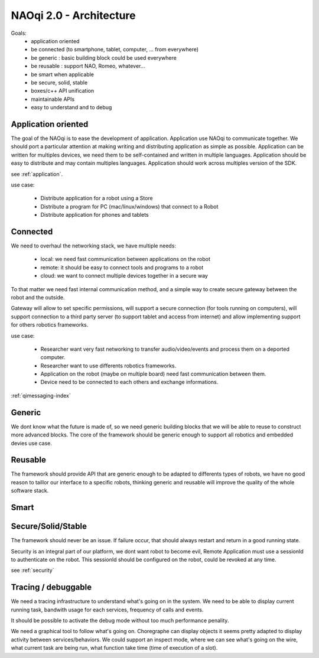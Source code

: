 .. _architecture:

NAOqi 2.0 - Architecture
========================

Goals:
 - application oriented
 - be connected (to smartphone, tablet, computer, ... from everywhere)
 - be generic : basic building block could be used everywhere
 - be reusable : support NAO, Romeo, whatever...
 - be smart when applicable
 - be secure, solid, stable
 - boxes/c++ API unification
 - maintainable APIs
 - easy to understand and to debug

Application oriented
--------------------

The goal of the NAOqi is to ease the development of application. Application use NAOqi to communicate together.
We should port a particular attention at making writing and distributing application as simple as possible.
Application can be written for multiples devices, we need them to be self-contained and written in multiple languages.
Application should be easy to distribute and may contain multiples languages. Application should work across multiples
version of the SDK.

see :ref:`application`.

use case:

 - Distribute application for a robot using a Store
 - Distribute a program for PC (mac/linux/windows) that connect to a Robot
 - Distribute application for phones and tablets

Connected
---------

We need to overhaul the networking stack, we have multiple needs:

 - local: we need fast communication between applications on the robot
 - remote: it should be easy to connect tools and programs to a robot
 - cloud: we want to connect multiple devices together in a secure way

To that matter we need fast internal communication method, and a simple way to create secure gateway between the robot and the outside.

Gateway will allow to set specific permissions, will support a secure connection (for tools running on computers), will support connection
to a third party server (to support tablet and access from internet) and allow implementing support for others robotics frameworks.

use case:

 - Researcher want very fast networking to transfer audio/video/events and process them on a deported computer.
 - Researcher want to use differents robotics frameworks.
 - Application on the robot (maybe on multiple board) need fast communication between them.
 - Device need to be connected to each others and exchange informations.

:ref:`qimessaging-index`

Generic
-------

We dont know what the future is made of, so we need generic building blocks that we will be able to reuse to construct more advanced blocks.
The core of the framework should be generic enough to support all robotics and embedded devies use case.

Reusable
--------

The framework should provide API that are generic enough to be adapted to differents types of robots, we have no good reason to taillor
our interface to a specific robots, thinking generic and reusable will improve the quality of the whole software stack.

Smart
-----

Secure/Solid/Stable
--------------------

The framework should never be an issue. If failure occur, that should always restart and return in a good running state.


Security is an integral part of our platform, we dont want robot to become evil,
Remote Application must use a sessionId to authenticate on the robot. This sessionId should be configured on the robot, could be revoked at any time.

see :ref:`security`


Tracing / debuggable
--------------------

We need a tracing infrastructure to understand what's going on in the system.
We need to be able to display current running task, bandwith usage for each services, frequency of calls and events.

It should be possible to activate the debug mode without too much performance penality.

We need a graphical tool to follow what's going on.
Choregraphe can display objects it seems pretty adapted to display activity between services/behaviors.
We could support an inspect mode, where we can see what's going on the wire, what current task are being run, what function take time (time of execution of a slot).
